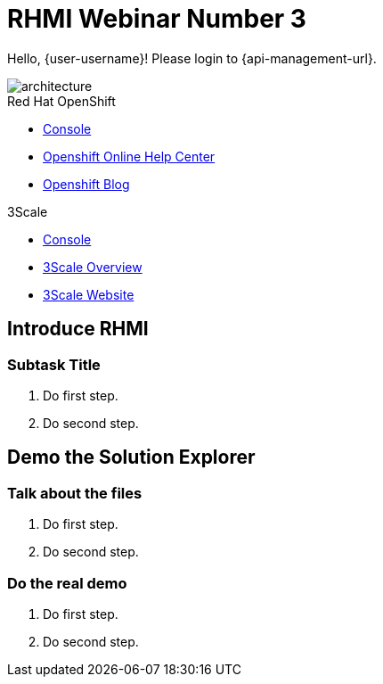 = RHMI Webinar Number 3

Hello, {user-username}! Please login to {api-management-url}.

image::images/architecture.png[architecture]

[type=walkthroughResource,serviceName=openshift]
.Red Hat OpenShift
****
* link:{openshift-host}/console[Console, window="_blank"]
* link:https://help.openshift.com/[Openshift Online Help Center, window="_blank"]
* link:https://blog.openshift.com/[Openshift Blog, window="_blank"]
****

[type=walkthroughResource,serviceName=3scale]
.3Scale
****
* link:{api-management-url}[Console, window="_blank"]
* link:https://developers.redhat.com/products/3scale/overview/[3Scale Overview, window="_blank"]
* link:https://www.3scale.net[3Scale Website, window="_blank"]
****

[time=10]
== Introduce RHMI

// Subtasks are not required. 
// For simple walkthroughs, create your procedure under tasks.

=== Subtask Title

. Do first step.
. Do second step.

[time=15]
== Demo the Solution Explorer

// Subtasks are not required. 
// For simple walkthroughs, create your procedure under tasks.

=== Talk about the files

. Do first step.
. Do second step.

=== Do the real demo

. Do first step.
. Do second step.